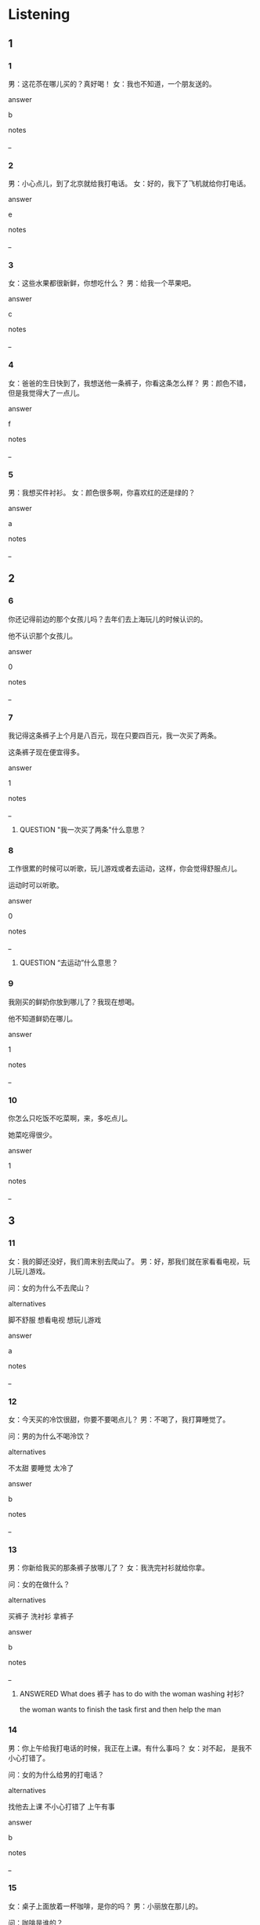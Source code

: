 :PROPERTIES:
:CREATED: [2022-05-31 17:30:41 -05]
:END:

* Listening

** 1
:PROPERTIES:
:ID: b6405169-0885-40e6-a3c6-2e8cf8328687
:END:

*** 1
:PROPERTIES:
:ID: 80663c0e-e85b-4c12-abc3-29f2b2a8b1e3
:END:

男：这花苶在哪儿买的？真好喝！
女：我也不知道，一个朋友送的。

answer

b

notes

_

*** 2
:PROPERTIES:
:ID: 0894b293-4a8b-4085-833a-4ef6a8cf819f
:END:

男：小心点儿，到了北京就给我打电话。
女：好的，我下了飞机就给你打电话。

answer

e

notes

_

*** 3
:PROPERTIES:
:ID: 1c05a432-7bf8-4e7d-a819-a9a74bfc6bc7
:END:

女：这些水果都很新鲜，你想吃什么？
男：给我一个苹果吧。

answer

c

notes

_

*** 4
:PROPERTIES:
:ID: 5b274bb3-a43d-49d2-913d-39e59855ef19
:END:

女：爸爸的生日快到了，我想送他一条裤子，你看这条怎么样？
男：颜色不错，但是我觉得大了一点儿。

answer

f

notes

_

*** 5
:PROPERTIES:
:ID: 3c99e72e-d0e7-4a7a-93aa-8a6c19f2e79c
:END:

男：我想买件衬衫。
女：颜色很多啊，你喜欢红的还是绿的？

answer

a

notes

_

** 2

*** 6
:PROPERTIES:
:ID: 59615679-a996-4782-891a-34c2d882e23b
:END:

你还记得前边的那个女孩儿吗？去年们去上海玩儿的时候认识的。

他不认识那个女孩儿。

answer

0

notes

_

*** 7
:PROPERTIES:
:ID: 8a91711d-73f9-440b-936b-5b17aa7822e2
:END:

我记得这条裤子上个月是八百元，现在只要四百元，我一次买了两条。

这条裤子现在便宜得多。

answer

1

notes

_

**** QUESTION "我一次买了两条"什么意思？
:PROPERTIES:
:CREATED: [2022-06-13 10:18:28 -05]
:END:
:LOGBOOK:
- State "QUESTION"   from "ANSWERED"   [2022-06-13 Mon 18:42]
- State "ANSWERED"   from "QUESTION"   [2022-06-13 Mon 18:40]
- State "QUESTION"   from              [2022-06-13 Mon 10:18]
:END:



*** 8
:PROPERTIES:
:ID: 7cce85ce-ceba-415f-9ed0-8f86a217f875
:END:

工作很累的时候可以听歌，玩儿游戏或者去运动，这样，你会觉得舒服点儿。

运动时可以听歌。

answer

0

notes

_

**** QUESTION “去运动”什么意思？
:PROPERTIES:
:CREATED: [2022-10-02 21:54:34 -05]
:END:
:LOGBOOK:
- State "QUESTION"   from              [2022-10-02 Sun 21:54]
:END:

*** 9
:PROPERTIES:
:ID: 92b30bb1-5ed3-4047-8e12-17b45d2b79d5
:END:

我刚买的鲜奶你放到哪儿了？我现在想喝。

他不知道鲜奶在哪儿。

answer

1

notes

_

*** 10
:PROPERTIES:
:ID: 7a5758f9-d3e4-44ab-a13a-bb19f0a40ea7
:END:

你怎么只吃饭不吃菜啊，来，多吃点儿。

她菜吃得很少。

answer

1

notes

_

** 3

*** 11
:PROPERTIES:
:ID: 2a8c0196-031e-402b-8946-4d9dc43143ac
:END:

女：我的脚还没好，我们周末别去爬山了。
男：好，那我们就在家看看电视，玩儿玩儿游戏。

问：女的为什么不去爬山？

alternatives

脚不舒服
想看电视
想玩儿游戏

answer

a

notes

_

*** 12
:PROPERTIES:
:ID: 689af7c6-1034-46d7-b94c-33afe1f5f109
:END:

女：今天买的冷饮很甜，你要不要喝点儿？
男：不喝了，我打算睡觉了。

问：男的为什么不喝泠饮？

alternatives

不太甜
要睡觉
太冷了

answer

b

notes

_

*** 13
:PROPERTIES:
:ID: 4888da61-1b76-4f77-a4b4-7bd87213028f
:END:

男：你新给我买的那条裤子放哪儿了？
女：我洗完衬衫就给你拿。

问：女的在做什么？

alternatives

买裤子
洗衬衫
拿裤子

answer

b

notes

_

**** ANSWERED What does 裤子 has to do with the woman washing 衬衫?
:PROPERTIES:
:CREATED: [2022-06-11 19:06:20 -05]
:END:
:LOGBOOK:
- State "ANSWERED"   from "QUESTION"   [2022-07-05 Tue 18:36]
- State "QUESTION"   from              [2022-06-11 Sat 19:06]
:END:

the woman wants to finish the task first and then help the man

*** 14
:PROPERTIES:
:ID: 0371b3cb-cc22-41ba-b54e-26bd07b3d0a9
:END:

男：你上午给我打电话的时候，我正在上课。有什么事吗？
女：对不起， 是我不小心打错了。

问：女的为什么给男的打电话？

alternatives

找他去上课
不小心打错了
上午有事

answer

b

notes

_

*** 15
:PROPERTIES:
:ID: 83bc87fe-8dbd-425e-ae2d-a70920ef1baa
:END:

女：桌子上面放着一杯咖啡，是你的吗？
男：小丽放在那儿的。

问：咖啡是谁的？

alternatives

男的的
女的的
小丽的

answer

c

notes

_

** 4

*** 16
:PROPERTIES:
:ID: da240337-8f36-4b57-abf6-bf90607f89ed
:END:


男：今天买什么了？
女：我买了衬衫，还给妈妈买了一条裤子。
男：那你给我买什么了？
女：桌子上的饮料给你吧。

 问：女的给自己买什么了？

alternatives

衬衫
裤子
饮料

answer

a

notes

_

*** 17
:PROPERTIES:
:ID: 79889e33-3a5f-4185-8957-477957461437
:END:


女：我的手机放哪儿了？我怎么不记得了？
男：别着急，慢慢想。
女：你给我打个电话吧。
男：好，没问题。

问：女的为什么让男的给她打个电话？

alternatives

有问题问他
找手机
她很着急

answer

b

notes

_

**** QUESTION What's the meaning of 慢慢想？
:PROPERTIES:
:CREATED: [2022-06-02 00:28:27 -05]
:END:
:LOGBOOK:
- State "QUESTION"   from              [2022-06-02 Thu 00:28]
:END:

In with other examples, the expression 慢慢 is used?

*** 18
:PROPERTIES:
:ID: 9c05655f-e9f4-4027-9d20-746d81d86ccf
:END:


男：给我来杯绿茶吧。
女：这儿没有绿茶。
男：桌子上不是放着绿茶吗？
女：那不是绿茶，是水果饮料。

问：桌子上放着什么？

alternatives

绿茶
水果
饮料

answer

c

notes

_

*** 19
:PROPERTIES:
:ID: 82eae8e0-fc5c-4452-8c0a-bfae6d284f21
:END:


女：你送儿子上学吧。
男：好，你怎么了？不舒服吗？
女：没有，我觉得有点儿累。
男：哪你在家休息吧。
那你在家休息吧。

问：女的怎么了？

alternatives

不想去上学
觉得累
不舒服

answer

b

notes

_

**** QUESTION “上学“和”上课“有什么区别？
:PROPERTIES:
:CREATED: [2022-07-19 11:57:39 -05]
:END:
:LOGBOOK:
- State "QUESTION"   from              [2022-07-19 Tue 11:57]
:END:

*** 20
:PROPERTIES:
:ID: 9643f0ee-7281-4b62-9fbd-dd160b19985a
:END:

男：你不是要买牛肉吗？怎么买鱼了？
女：去晚了，牛肉都卖完了。我看这条鱼很新鲜就买了。
男：是很好。对了，我们吃米饭还是面条？
女：今天有鱼，我们吃米饭吧。

问：女的为什么没买牛肉？

alternatives

牛肉不新鲜
没有牛肉了
要吃米饭

answer

b

notes

_

**** QUESTION What's the meaning of 是很好?
:PROPERTIES:
:CREATED: [2022-06-02 00:34:13 -05]
:END:
:LOGBOOK:
- State "QUESTION"   from              [2022-06-02 Thu 00:34]
:END:

* Reading

** 1
:PROPERTIES:
:ID: 72a444c2-d290-4052-8ed3-2f6a99dc2791
:END:

alternatives

我今天不舒服，觉得很累。
你还认识我妈？我们在中国见过。
你喜欢吃红品过还是绿苹果。
妈妈，我下课回来了。
当然。我们先坐公共汽车，然后换地铁。
上面写着二十元一把。

*** 21
:PROPERTIES:
:ID: de0e6748-ac96-4a53-b8d6-566acf264301
:END:

content

今天你怎么了？一直在睡觉。

answer

a

*** 22
:PROPERTIES:
:ID: 1c8f085f-52da-46ea-967e-3a95ece72520
:END:

content

啊，对，我记得你，你瘦了。

answer

b

*** 23
:PROPERTIES:
:ID: 41e38cfd-20df-455e-9562-bd46efd506c2
:END:

content

桌子上放着饮料，你先和点儿吧。

answer

d

*** 24
:PROPERTIES:
:ID: b2409af0-3aca-4103-a0ce-b24dee96531e
:END:

content

我喜欢吃红苹果，我觉得红苹果甜。

answer

c

*** 25
:PROPERTIES:
:ID: 40b0ac1e-92be-4163-8f1c-29598bba580d
:END:

content

这种雨伞多少钱一把？

answer

f


** 2
:PROPERTIES:
:ID: 1f1008d4-066a-4ad2-8aaf-327575a2faff
:END:

alternatives

裤子
或者
还是
记得
声音
小心

*** 26
:PROPERTIES:
:ID: 5fae2e50-ece5-417a-99ce-400c964034b2
:END:

content

老师，我们今天复习第三课//学习第四课？

answer

c

**** QUESTION 什么时候必须用“或者”和“还是”?
:PROPERTIES:
:CREATED: [2022-10-02 10:22:41 -05]
:END:
:LOGBOOK:
- State "QUESTION"   from "QUESTION"   [2022-10-02 Sun 10:23]
- State "QUESTION"   from              [2022-10-02 Sun 10:22]
:END:

*** 27
:PROPERTIES:
:ID: ccd88d83-c6fa-425c-9024-e30f2e7376e7
:END:

content

周末你是不是要带学生去爬山？穿这条//吧。

answer

a

*** 28
:PROPERTIES:
:ID: ddad51c7-0e5d-4be5-8508-9af9d0f99a7f
:END:

content

这杯饮料很热，喝的时候//点儿。

answer

f

*** 29
:PROPERTIES:
:ID: 9c5f8a2c-66d6-4a6b-9992-5eb6b6d67c9e
:END:

content

Ａ：你想喝点儿什么茶？
Ｂ：花茶//绿茶都行。

answer

b

*** 30
:PROPERTIES:
:ID: 89e44339-0490-4134-b1d7-8d5b505a77ef
:END:

content

Ａ：经理旁边坐着一个人，你知道是谁吗？
Ｂ：你不//了？那是小周啊，去年来过。

answer

d

** 3

*** 31
:PROPERTIES:
:ID: 06a81f11-ff9e-4723-aa41-5dba446cd2e4
:END:

content

这条裤子失去年过生日时我哥送我的，只穿了一次，就没再穿，一直放在这里。

inference with missing information

这条裤子

alternatives

是绿色的
没穿过几次
是我买的

answer

b

*** 32
:PROPERTIES:
:ID: 31ecd002-3e46-4012-80a8-1cea2a4480a1
:END:

content

多吃新鲜的苹果对身体好，早上和上午是吃苹果最好的时间。

inference with missing information

我们应该

alternatives

晚上吃苹果
上午吃苹果
身体好的时间吃苹果

answer

b

*** 33
:PROPERTIES:
:ID: 88cd689e-2a0a-4443-ad6e-078fd3fcf116
:END:

content

我先生不爱吃西瓜，你也不爱吃，西瓜那么好吃，又那么甜，为什么你们会不喜欢呢？

inference with missing information

她

alternatives

爱吃西瓜
不喜欢吃甜的
没买西瓜

answer

a

*** 34
:PROPERTIES:
:ID: c9b05f6c-9a5a-4b0a-8b01-7bfa568335e2
:END:

content

我们的办公室里放着很多吃得东西，下午工作累了的时候，大家都会吃点儿。

inference with missing information

我们下午

alternatives

去买吃的东西
只吃东西不工作
累了就吃点儿东西

answer

c

*** 35
:PROPERTIES:
:ID: e104c0f0-4983-4284-8e20-ddb6809f1500
:END:

content

周末周日我们事情不多，喜欢和学生们去爬爬山，或者打打篮球，有时候也会在家里看书。

inference with missing information

我们

alternatives

周末工作很忙
周末喜欢去爬山
每天在家看书

answer

b

* Writing

** 1

*** 36
:PROPERTIES:
:ID: 483f7331-e6c1-4a9d-9d0c-1c6d2d73ace3
:END:

words

放着
裤子
床上
一条

answer

床上放着一条裤子。

*** 37
:PROPERTIES:
:ID: 2111886d-c9c0-4744-9532-cc737241217e
:END:

words

的时候
要
小心点儿
爬山

answer

爬山的时候要小心点儿。

*** 38
:PROPERTIES:
:ID: 3fe1652a-746b-4440-87e8-07a0be7789d4
:END:

words

穿了
一件
我记得
白衬衫
他

answer

我记得他穿了一件白衬衫。

*** 39
:PROPERTIES:
:ID: c441d417-3983-4921-84de-328599616087
:END:

words

红茶
想喝
绿茶
还是
你

answer

你想喝红茶还是绿茶？

*** 40
:PROPERTIES:
:ID: 3a765384-a482-4b4f-bd23-bce06cbaecbd
:END:

words

还是
他想买
裤子
衬衫
我不知道

answer

我不知道他小买裤子还是衬衫。

** 2

*** 41
:PROPERTIES:
:ID: ea281030-ea2f-4a47-86f7-61e87f2dc21f
:END:

sentence

我想喝点儿//料。

pinyin

yin3

answer

饮

*** 42
:PROPERTIES:
:ID: 54aa6bef-0855-4074-9fbc-8a57eb473af6
:END:

sentence

水很热，喝的时候小//点儿。

pinyin

xin1

answer

心

*** 43
:PROPERTIES:
:ID: 7b70229a-e4bc-4011-9b69-9c0c53be414e
:END:

sentence

一//裤子三百元。

pinyin

tiao2

answer

条

*** 44
:PROPERTIES:
:ID: 72883c0b-ffa0-4bd6-b2cf-29c21636bc6b
:END:

sentence

我觉得胖或//瘦没关系。

pinyin

zhe3

answer

者

*** 45
:PROPERTIES:
:ID: a233eb38-a373-4a68-b9b5-f232670037be
:END:

sentence

我不喜欢这个//面包。

pinyin

tian2

answer

甜

** 3

*** 46
:PROPERTIES:
:ID: da0c2cb6-8ff3-4fb2-8f40-3dfe8af44551
:END:

content

我打算周末跟学生//去，一起爬//。

answer

出
山

*** 47
:PROPERTIES:
:ID: b043ac7b-a0bb-434f-8fb7-3b0c209af4d3
:END:

content

你现在真瘦！我记//你上学的时候不是//瘦啊。

answer

得
很

*** 48
:PROPERTIES:
:ID: d1dc3283-3d56-423c-972b-061a50859e27
:END:

content

你送爸爸衬衫或//裤子，他//会喜欢。

answer

者
都

*** 49
:PROPERTIES:
:ID: 92bc5618-10ea-42ec-87c6-4a154f81fe98
:END:

content

我今天下午去//友家，他身体不舒//。

answer

朋
服

*** 50
:PROPERTIES:
:ID: 3a347dc4-83f4-4ecb-8819-e225de4bb849
:END:

content

这是什么//料，我一//没喝过。

answer

饮
次


* Review

** 1
:PROPERTIES:
:ID: 4f1592be-ec4c-49a8-b152-7674488ee5be
:END:

content

周明不让太太买//，因为他//太太已经有两//这样的裤子了。周明买一件//，这件衬衫三百二十//。

answer

裤子
记得
条
衬衫
元

** 2
:PROPERTIES:
:ID: 1ceba992-8094-4eff-a60f-5879ec93c585
:END:

content

桌子上//着很多//，小刚想喝茶//咖啡，小丽最喜欢喝茶，花茶、//茶、红茶，她都喜欢，因为工作累了的时候，喝杯茶，她会觉得很//。

answer

放
饮料
或者
绿
舒服

